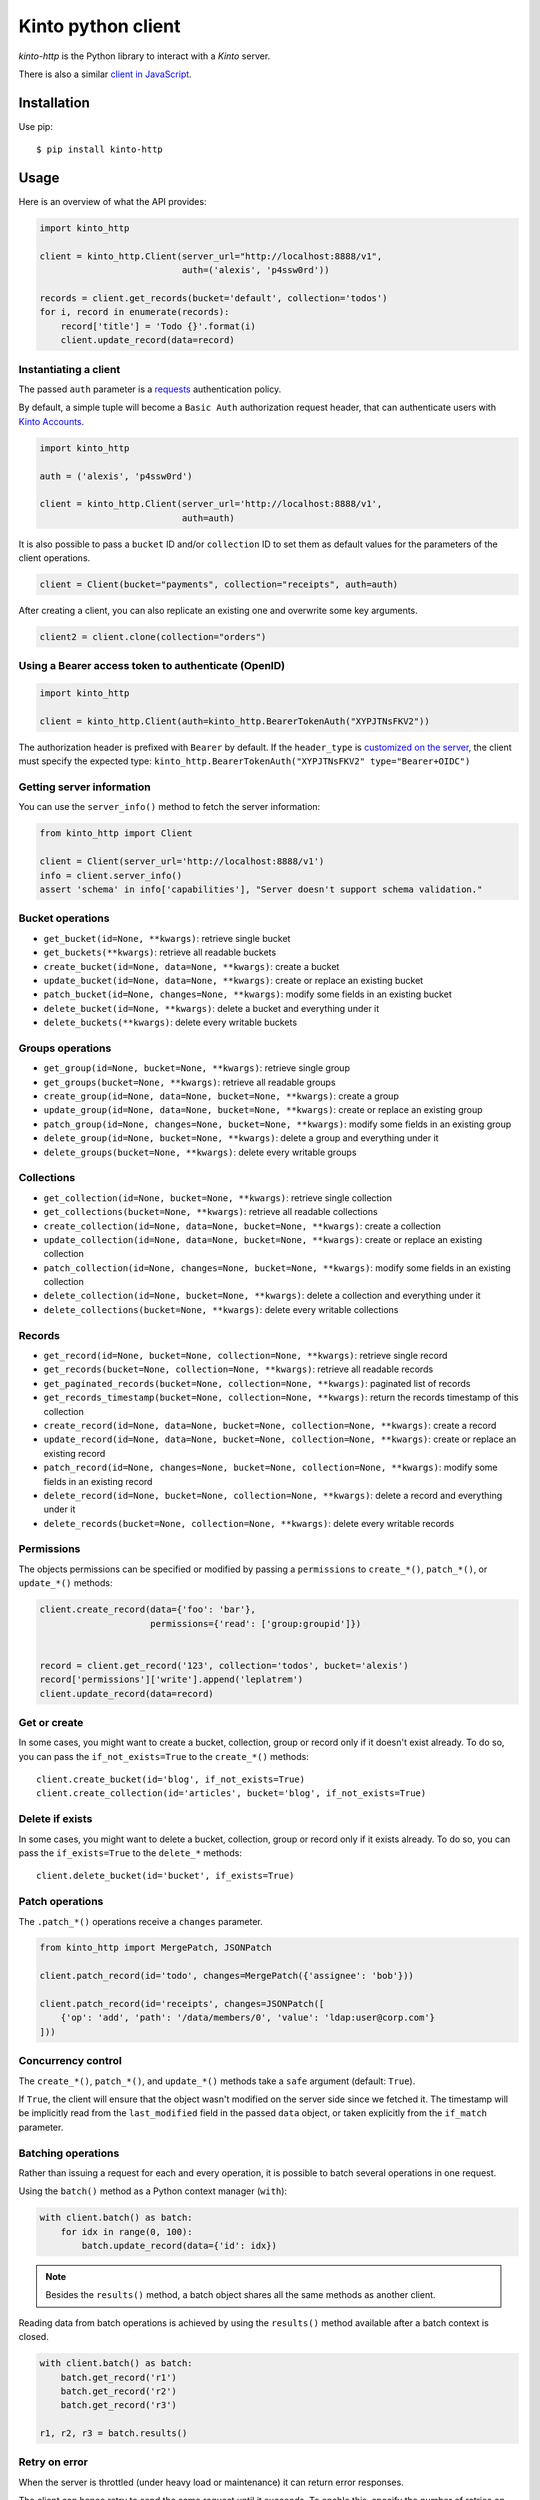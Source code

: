 Kinto python client
###################

.. image:: https://img.shields.io/travis/Kinto/kinto-http.py.svg
        :target: https://travis-ci.org/Kinto/kinto-http.py

.. image:: https://img.shields.io/pypi/v/kinto-http.svg
        :target: https://pypi.python.org/pypi/kinto-http

.. image:: https://coveralls.io/repos/Kinto/kinto-http.py/badge.svg?branch=master
        :target: https://coveralls.io/r/Kinto/kinto-http.py


*kinto-http* is the Python library to interact with a *Kinto* server.

There is also a similar `client in JavaScript <https://github.com/kinto/kinto-http.js>`_.


Installation
============

Use pip::

  $ pip install kinto-http


Usage
=====

Here is an overview of what the API provides:

.. code-block:: python

    import kinto_http

    client = kinto_http.Client(server_url="http://localhost:8888/v1",
                               auth=('alexis', 'p4ssw0rd'))

    records = client.get_records(bucket='default', collection='todos')
    for i, record in enumerate(records):
        record['title'] = 'Todo {}'.format(i)
        client.update_record(data=record)


Instantiating a client
----------------------

The passed ``auth`` parameter is a `requests <http://docs.python-requests.org>`_
authentication policy.

By default, a simple tuple will become a ``Basic Auth`` authorization request header, that can authenticate users with `Kinto Accounts <https://kinto.readthedocs.io/en/stable/api/1.x/accounts.html>`_.

.. code-block:: python

    import kinto_http

    auth = ('alexis', 'p4ssw0rd')

    client = kinto_http.Client(server_url='http://localhost:8888/v1',
                               auth=auth)

It is also possible to pass a ``bucket`` ID and/or ``collection`` ID to set them as default values for the parameters of the client operations.

.. code-block:: python

    client = Client(bucket="payments", collection="receipts", auth=auth)

After creating a client, you can also replicate an existing one and overwrite
some key arguments.

.. code-block:: python

    client2 = client.clone(collection="orders")


Using a Bearer access token to authenticate (OpenID)
----------------------------------------------------

.. code-block:: python

    import kinto_http

    client = kinto_http.Client(auth=kinto_http.BearerTokenAuth("XYPJTNsFKV2"))


The authorization header is prefixed with ``Bearer`` by default. If the ``header_type``
is `customized on the server <https://kinto.readthedocs.io/en/stable/configuration/settings.html#openid-connect>`_,
the client must specify the expected type: ``kinto_http.BearerTokenAuth("XYPJTNsFKV2" type="Bearer+OIDC")``


Getting server information
--------------------------

You can use the ``server_info()`` method to fetch the server information:

.. code-block:: python

    from kinto_http import Client

    client = Client(server_url='http://localhost:8888/v1')
    info = client.server_info()
    assert 'schema' in info['capabilities'], "Server doesn't support schema validation."


Bucket operations
-----------------

* ``get_bucket(id=None, **kwargs)``: retrieve single bucket
* ``get_buckets(**kwargs)``: retrieve all readable buckets
* ``create_bucket(id=None, data=None, **kwargs)``: create a bucket
* ``update_bucket(id=None, data=None, **kwargs)``: create or replace an existing bucket
* ``patch_bucket(id=None, changes=None, **kwargs)``: modify some fields in an existing bucket
* ``delete_bucket(id=None, **kwargs)``: delete a bucket and everything under it
* ``delete_buckets(**kwargs)``: delete every writable buckets


Groups operations
-----------------

* ``get_group(id=None, bucket=None, **kwargs)``: retrieve single group
* ``get_groups(bucket=None, **kwargs)``: retrieve all readable groups
* ``create_group(id=None, data=None, bucket=None, **kwargs)``: create a group
* ``update_group(id=None, data=None, bucket=None, **kwargs)``: create or replace an existing group
* ``patch_group(id=None, changes=None, bucket=None, **kwargs)``: modify some fields in an existing group
* ``delete_group(id=None, bucket=None, **kwargs)``: delete a group and everything under it
* ``delete_groups(bucket=None, **kwargs)``: delete every writable groups


Collections
-----------

* ``get_collection(id=None, bucket=None, **kwargs)``: retrieve single collection
* ``get_collections(bucket=None, **kwargs)``: retrieve all readable collections
* ``create_collection(id=None, data=None, bucket=None, **kwargs)``: create a collection
* ``update_collection(id=None, data=None, bucket=None, **kwargs)``: create or replace an existing collection
* ``patch_collection(id=None, changes=None, bucket=None, **kwargs)``: modify some fields in an existing collection
* ``delete_collection(id=None, bucket=None, **kwargs)``: delete a collection and everything under it
* ``delete_collections(bucket=None, **kwargs)``: delete every writable collections


Records
-------

* ``get_record(id=None, bucket=None, collection=None, **kwargs)``: retrieve single record
* ``get_records(bucket=None, collection=None, **kwargs)``: retrieve all readable records
* ``get_paginated_records(bucket=None, collection=None, **kwargs)``: paginated list of records
* ``get_records_timestamp(bucket=None, collection=None, **kwargs)``: return the records timestamp of this collection
* ``create_record(id=None, data=None, bucket=None, collection=None, **kwargs)``: create a record
* ``update_record(id=None, data=None, bucket=None, collection=None, **kwargs)``: create or replace an existing record
* ``patch_record(id=None, changes=None, bucket=None, collection=None, **kwargs)``: modify some fields in an existing record
* ``delete_record(id=None, bucket=None, collection=None, **kwargs)``: delete a record and everything under it
* ``delete_records(bucket=None, collection=None, **kwargs)``: delete every writable records


Permissions
-----------

The objects permissions can be specified or modified by passing a ``permissions`` to ``create_*()``, ``patch_*()``, or ``update_*()`` methods:

.. code-block:: python

    client.create_record(data={'foo': 'bar'},
                         permissions={'read': ['group:groupid']})


    record = client.get_record('123', collection='todos', bucket='alexis')
    record['permissions']['write'].append('leplatrem')
    client.update_record(data=record)


Get or create
-------------

In some cases, you might want to create a bucket, collection, group or record only if
it doesn't exist already. To do so, you can pass the ``if_not_exists=True``
to the ``create_*()`` methods::

  client.create_bucket(id='blog', if_not_exists=True)
  client.create_collection(id='articles', bucket='blog', if_not_exists=True)


Delete if exists
----------------

In some cases, you might want to delete a bucket, collection, group or record only if
it exists already. To do so, you can pass the ``if_exists=True``
to the ``delete_*`` methods::

  client.delete_bucket(id='bucket', if_exists=True)


Patch operations
----------------

The ``.patch_*()`` operations receive a ``changes`` parameter.


.. code-block:: python

    from kinto_http import MergePatch, JSONPatch

    client.patch_record(id='todo', changes=MergePatch({'assignee': 'bob'}))

    client.patch_record(id='receipts', changes=JSONPatch([
        {'op': 'add', 'path': '/data/members/0', 'value': 'ldap:user@corp.com'}
    ]))


Concurrency control
-------------------

The ``create_*()``, ``patch_*()``, and ``update_*()`` methods take a ``safe`` argument (default: ``True``).

If ``True``, the client will ensure that the object wasn't modified on the server side since we fetched it. The timestamp will be implicitly read from the ``last_modified`` field in the passed ``data`` object, or taken explicitly from the ``if_match`` parameter.


Batching operations
-------------------

Rather than issuing a request for each and every operation, it is possible to
batch several operations in one request.

Using the ``batch()`` method as a Python context manager (``with``):

.. code-block:: python

  with client.batch() as batch:
      for idx in range(0, 100):
          batch.update_record(data={'id': idx})

.. note::

    Besides the ``results()`` method, a batch object shares all the same methods as
    another client.

Reading data from batch operations is achieved by using the ``results()`` method
available after a batch context is closed.

.. code-block:: python

  with client.batch() as batch:
      batch.get_record('r1')
      batch.get_record('r2')
      batch.get_record('r3')

  r1, r2, r3 = batch.results()


Retry on error
--------------

When the server is throttled (under heavy load or maintenance) it can
return error responses.

The client can hence retry to send the same request until it succeeds.
To enable this, specify the number of retries on the client:

.. code-block:: python

  client = Client(server_url='http://localhost:8888/v1',
                  auth=credentials,
                  retry=10)

The Kinto protocol lets the server `define the duration in seconds between retries
<https://kinto.readthedocs.io/en/latest/api/1.x/backoff.html>`_.
It is possible (but not recommended) to force this value in the clients:

.. code-block:: python

  client = Client(server_url='http://localhost:8888/v1',
                  auth=credentials,
                  retry=10,
                  retry_after=5)

Pagination
----------

When the server responses are paginated, the client will download every pages and
merge them transparently.

However, it is possible to specify a limit for the number of items to be retrieved
in one page:

.. code-block:: python

    records = client.get_records(_limit=10)

In order to retrieve every available pages with a limited number of items in each
of them, you can specify the number of pages:

.. code-block:: python

    records = client.get_records(_limit=10, pages=float('inf'))  # Infinity


Endpoint URLs
-------------

The ``get_endpoint()`` method returns the endpoint URL on the server:

.. code-block:: python

    client = Client(server_url='http://localhost:8888/v1',
                    auth=('token', 'your-token'),
                    bucket="payments",
                    collection="receipts")

    print(client.get_endpoint("record",
                              id="c6894b2c-1856-11e6-9415-3c970ede22b0"))

    # '/buckets/payments/collections/receipts/records/c6894b2c-1856-11e6-9415-3c970ede22b0'


Handling datetime and date objects
----------------------------------

In addition to the data types supported by JSON, kinto-http.py also
supports native Python date and datetime objects.

In case a payload contain a date or a datetime object, kinto-http.py
will encode it as an ISO formatted string.

Please note that this transformation is only one-way. While reading a
record, if a string contains a ISO formated string, kinto-http.py will
not convert it to a native Python date or datetime object.

If you know that a field will be a datetime, you might consider
encoding it yourself to be more explicit about it being a string for
Kinto.



Command-line scripts
--------------------

In order to have common arguments and options for scripts, some utilities are provided
to ease configuration and initialization of client from command-line arguments.

.. code-block:: python

  import argparse
  import logging

  from kinto_http import cli_utils

  logger = logging.getLogger(__name__)

  if __name__ == "__main__":
      parser = argparse.ArgumentParser(description="Download records")
      cli_utils.set_parser_server_options(parser)

      args = parser.parse_args()

      cli_utils.setup_logger(logger, args)

      logger.debug("Instantiate Kinto client.")
      client = cli_utils.create_client_from_args(args)

      logger.info("Fetch records.")
      records = client.get_records()
      logger.warn("{} records.".format(len(records)))

The script now accepts basic options:

::

  $ python example.py --help

  usage: example.py [-h] [-s SERVER] [-a AUTH] [-b BUCKET] [-c COLLECTION] [-v]
                    [-q] [-D]

  Download records

  optional arguments:
    -h, --help            show this help message and exit
    -s SERVER, --server SERVER
                          The location of the remote server (with prefix)
    -a AUTH, --auth AUTH  BasicAuth credentials: `token:my-secret` or
                          Authorization header: `Bearer token`
    -b BUCKET, --bucket BUCKET
                          Bucket name.
    -c COLLECTION, --collection COLLECTION
                          Collection name.
    --retry RETRY         Number of retries when a request fails
    --retry-after RETRY_AFTER
                          Delay in seconds between retries when requests fail
                          (default: provided by server)
    -v, --verbose         Show all messages.
    -q, --quiet           Show only critical errors.
    -D, --debug           Show all messages, including debug messages.


Run tests
=========

In one terminal, run a Kinto server:

::

    $ make runkinto

In another, run the tests against it:

::

    $ make tests


(Optional) Install a git hook:

::

    therapist install

